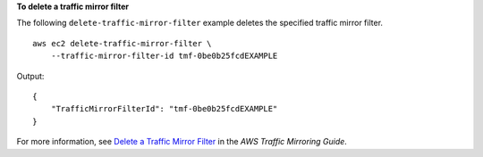 **To delete a traffic mirror filter**

The following ``delete-traffic-mirror-filter`` example deletes the specified traffic mirror filter. ::

    aws ec2 delete-traffic-mirror-filter \
        --traffic-mirror-filter-id tmf-0be0b25fcdEXAMPLE

Output::

    {
        "TrafficMirrorFilterId": "tmf-0be0b25fcdEXAMPLE"
    }

For more information, see `Delete a Traffic Mirror Filter <https://docs.aws.amazon.com/vpc/latest/mirroring/traffic-mirroring-filter.html#delete-traffic-mirroring-filter>`__ in the *AWS Traffic Mirroring Guide*.
